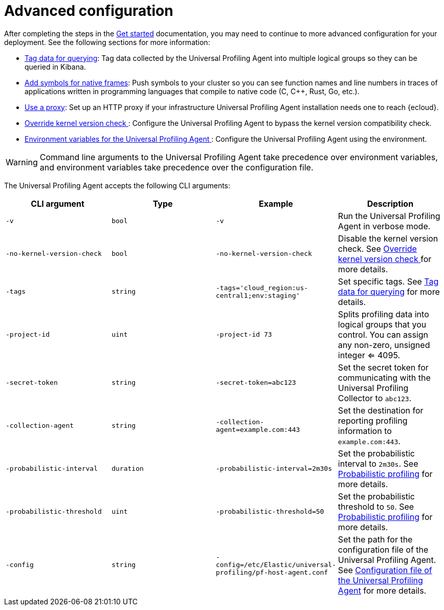[[profiling-advanced-configuration]]
= Advanced configuration

After completing the steps in the <<profiling-get-started, Get started>> documentation, you may need to continue to more advanced configuration for your deployment.
See the following sections for more information:

* <<profiling-tag-data-query, Tag data for querying>>: Tag data collected by the Universal Profiling Agent into multiple logical groups so they can be queried in Kibana.
* <<profiling-add-symbols, Add symbols for native frames>>: Push symbols to your cluster so you can see function names and line numbers in traces of applications written in programming languages that compile to native code (C, C++, Rust, Go, etc.).
* <<profiling-use-a-proxy,Use a proxy>>:  Set up an HTTP proxy if your infrastructure Universal Profiling Agent installation needs one to reach {ecloud}.
* <<profiling-no-kernel-version-check, Override kernel version check >>: Configure the Universal Profiling Agent to bypass the kernel version compatibility check.
* <<profiling-envs, Environment variables for the Universal Profiling Agent >>: Configure the Universal Profiling Agent using the environment.

WARNING: Command line arguments to the Universal Profiling Agent take precedence over environment variables, and environment variables take precedence over the configuration file.



The Universal Profiling Agent accepts the following CLI arguments:

[options="header"]
|==================================
| CLI argument | Type | Example | Description
| `-v` | `bool` | `-v` | Run the Universal Profiling Agent in verbose mode.
| `-no-kernel-version-check` | `bool` | `-no-kernel-version-check` | Disable the kernel version check. See <<profiling-no-kernel-version-check, Override kernel version check >> for more details.
| `-tags` | `string` | `-tags='cloud_region:us-central1;env:staging'` |  Set specific tags. See <<profiling-tag-data-query, Tag data for querying>> for more details.
| `-project-id` | `uint` | `-project-id 73` | Splits profiling data into logical groups that you control. You can assign any non-zero, unsigned integer <= 4095.
| `-secret-token` | `string` | `-secret-token=abc123` | Set the secret token for communicating with the Universal Profiling Collector to `abc123`.

| `-collection-agent` | `string` | `-collection-agent=example.com:443` |  Set the destination for reporting profiling information to `example.com:443`.
| `-probabilistic-interval` | `duration` | `-probabilistic-interval=2m30s`| Set the probabilistic interval to `2m30s`. See <<profiling-probabilistic-profiling, Probabilistic profiling>> for more details.
| `-probabilistic-threshold` | `uint` | `-probabilistic-threshold=50` | Set the probabilistic threshold to `50`. See <<profiling-probabilistic-profiling, Probabilistic profiling>> for more details.
| `-config` | `string` | `-config=/etc/Elastic/universal-profiling/pf-host-agent.conf` | Set the path for the configuration file of the Universal Profiling Agent. See <<profiling-config-file, Configuration file of the Universal Profiling Agent>> for more details.

|==================================